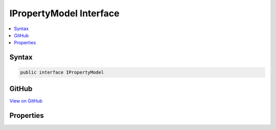 

IPropertyModel Interface
========================



.. contents:: 
   :local:













Syntax
------

.. code-block:: csharp

   public interface IPropertyModel





GitHub
------

`View on GitHub <https://github.com/aspnet/apidocs/blob/master/aspnet/mvc/src/Microsoft.AspNet.Mvc.Core/ApplicationModels/IPropertyModel.cs>`_





.. dn:interface:: Microsoft.AspNet.Mvc.ApplicationModels.IPropertyModel

Properties
----------

.. dn:interface:: Microsoft.AspNet.Mvc.ApplicationModels.IPropertyModel
    :noindex:
    :hidden:

    
    .. dn:property:: Microsoft.AspNet.Mvc.ApplicationModels.IPropertyModel.Properties
    
        
        :rtype: System.Collections.Generic.IDictionary{System.Object,System.Object}
    
        
        .. code-block:: csharp
    
           IDictionary<object, object> Properties { get; }
    

